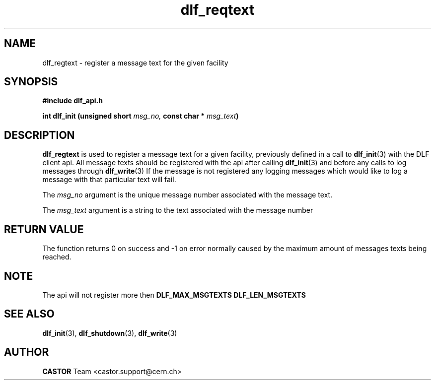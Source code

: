 .lf 3 dlf_reqtext.man
.TH dlf_reqtext 3 "$Date: 2006/06/20 13:35:02 $ CERN IT-FIO" CASTOR "DLF Library Functions"
.SH NAME
dlf_regtext \- register a message text for the given facility 
.SH SYNOPSIS
.B #include "dlf_api.h"

.BI "int dlf_init (unsigned short " msg_no, " const char * " msg_text ")"
.SH DESCRIPTION
.B dlf_regtext
is used to register a message text for a given facility, previously defined in a call to
.BR "dlf_init" (3) 
with the DLF client api. All message texts should be registered with the api after calling
.BR "dlf_init" (3) 
and before any calls to log messages through 
.BR "dlf_write" (3) 
If the message is not registered any logging messages which would like to log a message with that particular 
text will fail.

The
.I msg_no
argument is the unique message number associated with the message text.

The
.I msg_text
argument is a string to the text associated with the message number

.SH "RETURN VALUE"
The function returns 0 on success and -1 on error normally caused by the maximum amount of messages texts 
being reached.

.SH NOTE
The api will not register more then
.BR DLF_MAX_MSGTEXTS 
.\- 1024 messages at any given time and the message itself cannot exceed more then
.BR DLF_LEN_MSGTEXTS
.\- 512 chacraters in length.


.SH "SEE ALSO"
.BR dlf_init (3),
.BR dlf_shutdown (3),
.BR dlf_write (3)

.SH AUTHOR
\fBCASTOR\fP Team <castor.support@cern.ch>
